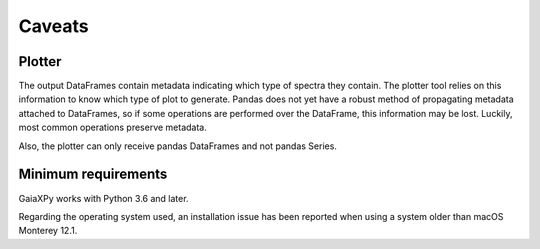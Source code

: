 Caveats
=======

Plotter
-------

The output DataFrames contain metadata indicating which type of spectra they contain. The plotter tool relies
on this information to know which type of plot to generate. Pandas does not yet have a robust method of
propagating metadata attached to DataFrames, so if some operations are performed over the DataFrame, this information
may be lost. Luckily, most common operations preserve metadata.

Also, the plotter can only receive pandas DataFrames and not pandas Series.

Minimum requirements
--------------------

GaiaXPy works with Python 3.6 and later.

Regarding the operating system used, an installation issue has been reported when using a system older than macOS Monterey 12.1.
